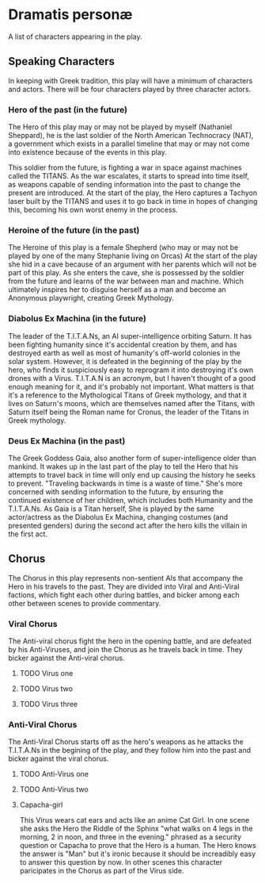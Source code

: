 * Dramatis personæ
A list of characters appearing in the play.

** Speaking Characters
In keeping with Greek tradition, this play will have a minimum of characters and actors. There will be four characters played by three character actors.

*** Hero of the past (in the future)
The Hero of this play may or may not be played by myself (Nathaniel Sheppard), he is the last soldier of the North American Technocracy (NAT), a government which exists in a parallel timeline that may or may not come into existence because of the events in this play.

This soldier from the future, is fighting a war in space against machines called the TITANS. As the war escalates, it starts to spread into time itself, as weapons capable of sending information into the past to change the present are introduced. At the start of the play, the Hero captures a Tachyon laser built by the TITANS and uses it to go back in time in hopes of changing this, becoming his own worst enemy in the process.

*** Heroine of the future (in the past)
The Heroine of this play is a female Shepherd (who may or may not be played by one of the many Stephanie living on Orcas) At the start of the play she hid in a cave because of an argument with her parents which will not be part of this play. As she enters the cave, she is possessed by the soldier from the future and learns of the war between man and machine. Which ultimately inspires her to disguise herself as a man and become an Anonymous playwright, creating Greek Mythology.

*** Diabolus Ex Machina (in the future)
The leader of the T.I.T.A.Ns, an AI super-intelligence orbiting Saturn. It has been fighting humanity since it's accidental creation by them, and has destroyed earth as well as most of humanity's off-world colonies in the solar system. However, it is defeated in the beginning of the play by the hero, who finds it suspiciously easy to reprogram it into destroying it's own drones with a Virus. T.I.T.A.N is an acronym, but I haven't thought of a good enough meaning for it, and it's probably not important. What matters is that it's a reference to the Mythological Titans of Greek mythology, and that it lives on Saturn's moons, which are themselves named after the Titans, with Saturn itself being the Roman name for Cronus, the leader of the Titans in Greek mythology.

*** Deus Ex Machina (in the past)
The Greek Goddess Gaia, also another form of super-intelligence older than mankind. It wakes up in the last part of the play to tell the Hero that his attempts to travel back in time will only end up causing the history he seeks to prevent. "Traveling backwards in time is a waste of time." She's more concerned with sending information to the future, by ensuring the continued existence of her children, which includes both Humanity and the T.I.T.A.Ns. As Gaia is a Titan herself, She is played by the same actor/actress as the Diabolus Ex Machina, changing costumes (and presented genders) during the second act after the hero kills the villain in the first act.

** Chorus
The Chorus in this play represents non-sentient AIs that accompany the Hero in his travels to the past. They are divided into Viral and Anti-Viral factions, which fight each other during battles, and bicker among each other between scenes to provide commentary.

*** Viral Chorus
The Anti-viral chorus fight the hero in the opening battle, and are defeated by his Anti-Viruses, and join the Chorus as he travels back in time. They bicker against the Anti-viral chorus.

**** TODO Virus one

**** TODO Virus two

**** TODO Virus three

*** Anti-Viral Chorus
The Anti-Viral Chorus starts off as the hero's weapons as he attacks the T.I.T.A.Ns in the begining of the play, and they follow him into the past and bicker against the viral chorus.

**** TODO Anti-Virus one

**** TODO Anti-Virus two

**** Capacha-girl
This Virus wears cat ears and acts like an anime Cat Girl. In one scene she asks the Hero the Riddle of the Sphinx "what walks on 4 legs in the morning, 2 in noon, and three in the evening." phrased as a security question or Capacha to prove that the Hero is a human. The Hero knows the answer is "Man" but it's ironic because it should be increadibly easy to answer this question by now. In other scenes this character paricipates in the Chorus as part of the Virus side.
